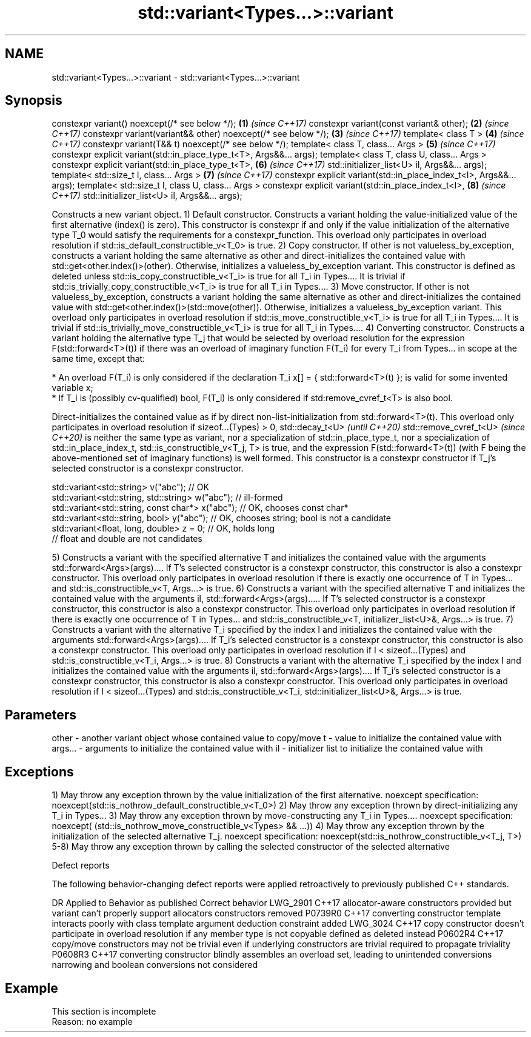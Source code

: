 .TH std::variant<Types...>::variant 3 "2020.03.24" "http://cppreference.com" "C++ Standard Libary"
.SH NAME
std::variant<Types...>::variant \- std::variant<Types...>::variant

.SH Synopsis

constexpr variant() noexcept(/* see below */);                        \fB(1)\fP \fI(since C++17)\fP
constexpr variant(const variant& other);                              \fB(2)\fP \fI(since C++17)\fP
constexpr variant(variant&& other) noexcept(/* see below */);         \fB(3)\fP \fI(since C++17)\fP
template< class T >                                                   \fB(4)\fP \fI(since C++17)\fP
constexpr variant(T&& t) noexcept(/* see below */);
template< class T, class... Args >                                    \fB(5)\fP \fI(since C++17)\fP
constexpr explicit variant(std::in_place_type_t<T>, Args&&... args);
template< class T, class U, class... Args >
constexpr explicit variant(std::in_place_type_t<T>,                   \fB(6)\fP \fI(since C++17)\fP
std::initializer_list<U> il, Args&&... args);
template< std::size_t I, class... Args >                              \fB(7)\fP \fI(since C++17)\fP
constexpr explicit variant(std::in_place_index_t<I>, Args&&... args);
template< std::size_t I, class U, class... Args >
constexpr explicit variant(std::in_place_index_t<I>,                  \fB(8)\fP \fI(since C++17)\fP
std::initializer_list<U> il, Args&&... args);


Constructs a new variant object.
1) Default constructor. Constructs a variant holding the value-initialized value of the first alternative (index() is zero). This constructor is constexpr if and only if the value initialization of the alternative type T_0 would satisfy the requirements for a constexpr_function. This overload only participates in overload resolution if std::is_default_constructible_v<T_0> is true.
2) Copy constructor. If other is not valueless_by_exception, constructs a variant holding the same alternative as other and direct-initializes the contained value with std::get<other.index()>(other). Otherwise, initializes a valueless_by_exception variant. This constructor is defined as deleted unless std::is_copy_constructible_v<T_i> is true for all T_i in Types.... It is trivial if std::is_trivially_copy_constructible_v<T_i> is true for all T_i in Types....
3) Move constructor. If other is not valueless_by_exception, constructs a variant holding the same alternative as other and direct-initializes the contained value with std::get<other.index()>(std::move(other)). Otherwise, initializes a valueless_by_exception variant. This overload only participates in overload resolution if std::is_move_constructible_v<T_i> is true for all T_i in Types.... It is trivial if std::is_trivially_move_constructible_v<T_i> is true for all T_i in Types....
4) Converting constructor. Constructs a variant holding the alternative type T_j that would be selected by overload resolution for the expression F(std::forward<T>(t)) if there was an overload of imaginary function F(T_i) for every T_i from Types... in scope at the same time, except that:


      * An overload F(T_i) is only considered if the declaration T_i x[] = { std::forward<T>(t) }; is valid for some invented variable x;
      * If T_i is (possibly cv-qualified) bool, F(T_i) is only considered if std:remove_cvref_t<T> is also bool.


Direct-initializes the contained value as if by direct non-list-initialization from std::forward<T>(t). This overload only participates in overload resolution if sizeof...(Types) > 0,
std::decay_t<U>
\fI(until C++20)\fP
std::remove_cvref_t<U>
\fI(since C++20)\fP is neither the same type as variant, nor a specialization of std::in_place_type_t, nor a specialization of std::in_place_index_t, std::is_constructible_v<T_j, T> is true, and the expression F(std::forward<T>(t)) (with F being the above-mentioned set of imaginary functions) is well formed. This constructor is a constexpr constructor if T_j's selected constructor is a constexpr constructor.

  std::variant<std::string> v("abc"); // OK
  std::variant<std::string, std::string> w("abc"); // ill-formed
  std::variant<std::string, const char*> x("abc"); // OK, chooses const char*
  std::variant<std::string, bool> y("abc"); // OK, chooses string; bool is not a candidate
  std::variant<float, long, double> z = 0; // OK, holds long
                                           // float and double are not candidates

5) Constructs a variant with the specified alternative T and initializes the contained value with the arguments std::forward<Args>(args).... If T's selected constructor is a constexpr constructor, this constructor is also a constexpr constructor. This overload only participates in overload resolution if there is exactly one occurrence of T in Types... and std::is_constructible_v<T, Args...> is true.
6) Constructs a variant with the specified alternative T and initializes the contained value with the arguments il, std::forward<Args>(args)..... If T's selected constructor is a constexpr constructor, this constructor is also a constexpr constructor. This overload only participates in overload resolution if there is exactly one occurrence of T in Types... and std::is_constructible_v<T, initializer_list<U>&, Args...> is true.
7) Constructs a variant with the alternative T_i specified by the index I and initializes the contained value with the arguments std::forward<Args>(args).... If T_i's selected constructor is a constexpr constructor, this constructor is also a constexpr constructor. This overload only participates in overload resolution if I < sizeof...(Types) and std::is_constructible_v<T_i, Args...> is true.
8) Constructs a variant with the alternative T_i specified by the index I and initializes the contained value with the arguments il, std::forward<Args>(args).... If T_i's selected constructor is a constexpr constructor, this constructor is also a constexpr constructor. This overload only participates in overload resolution if I < sizeof...(Types) and std::is_constructible_v<T_i, std::initializer_list<U>&, Args...> is true.

.SH Parameters


other   - another variant object whose contained value to copy/move
t       - value to initialize the contained value with
args... - arguments to initialize the contained value with
il      - initializer list to initialize the contained value with


.SH Exceptions

1) May throw any exception thrown by the value initialization of the first alternative.
noexcept specification:
noexcept(std::is_nothrow_default_constructible_v<T_0>)
2) May throw any exception thrown by direct-initializing any T_i in Types...
3) May throw any exception thrown by move-constructing any T_i in Types....
noexcept specification:
noexcept( (std::is_nothrow_move_constructible_v<Types> && ...))
4) May throw any exception thrown by the initialization of the selected alternative T_j.
noexcept specification:
noexcept(std::is_nothrow_constructible_v<T_j, T>)
5-8) May throw any exception thrown by calling the selected constructor of the selected alternative

Defect reports

The following behavior-changing defect reports were applied retroactively to previously published C++ standards.

DR       Applied to Behavior as published                                                                          Correct behavior
LWG_2901 C++17      allocator-aware constructors provided but variant can't properly support allocators            constructors removed
P0739R0  C++17      converting constructor template interacts poorly with class template argument deduction        constraint added
LWG_3024 C++17      copy constructor doesn't participate in overload resolution if any member type is not copyable defined as deleted instead
P0602R4  C++17      copy/move constructors may not be trivial even if underlying constructors are trivial          required to propagate triviality
P0608R3  C++17      converting constructor blindly assembles an overload set, leading to unintended conversions    narrowing and boolean conversions not considered


.SH Example


 This section is incomplete
 Reason: no example




